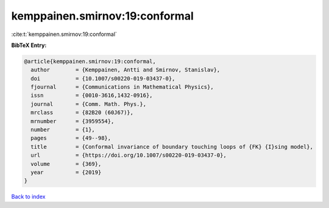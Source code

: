 kemppainen.smirnov:19:conformal
===============================

:cite:t:`kemppainen.smirnov:19:conformal`

**BibTeX Entry:**

.. code-block:: bibtex

   @article{kemppainen.smirnov:19:conformal,
     author        = {Kemppainen, Antti and Smirnov, Stanislav},
     doi           = {10.1007/s00220-019-03437-0},
     fjournal      = {Communications in Mathematical Physics},
     issn          = {0010-3616,1432-0916},
     journal       = {Comm. Math. Phys.},
     mrclass       = {82B20 (60J67)},
     mrnumber      = {3959554},
     number        = {1},
     pages         = {49--98},
     title         = {Conformal invariance of boundary touching loops of {FK} {I}sing model},
     url           = {https://doi.org/10.1007/s00220-019-03437-0},
     volume        = {369},
     year          = {2019}
   }

`Back to index <../By-Cite-Keys.html>`_

